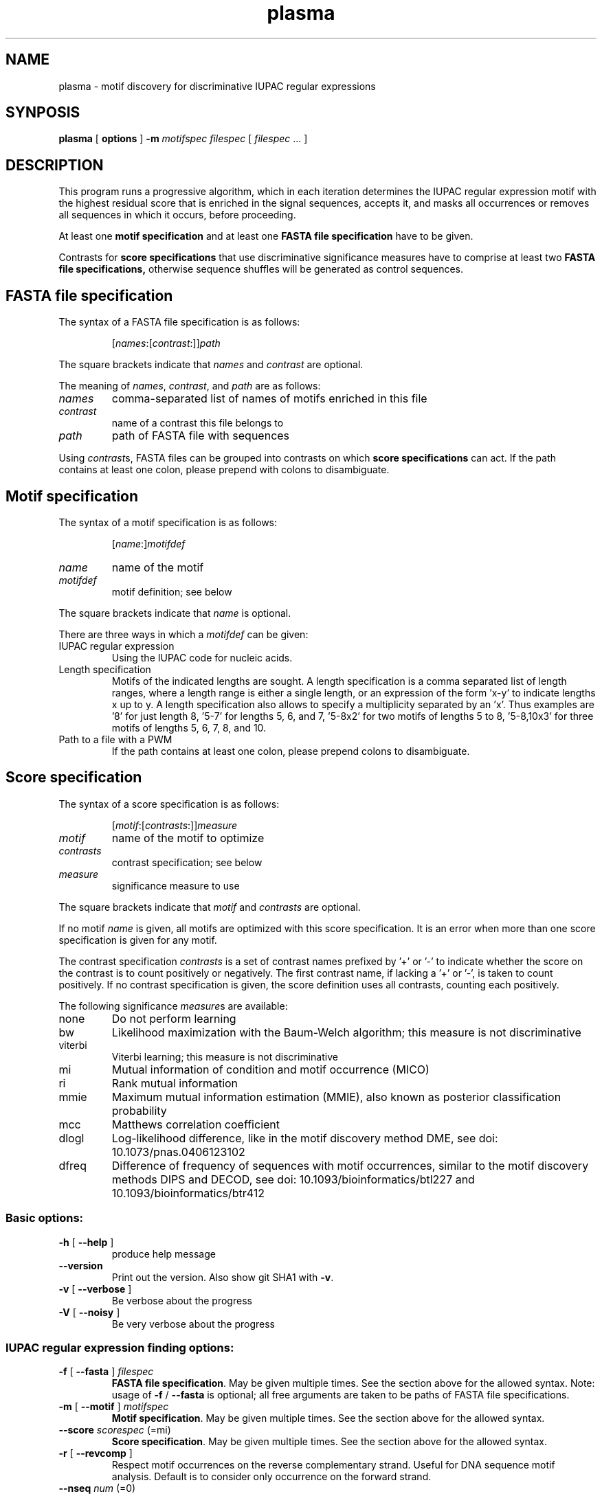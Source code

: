 .\" DO NOT MODIFY THIS FILE!  It was generated by help2man 1.45.1.
.TH plasma "1" "January 2015" "plasma 1.5.0 [master branch]" "User Commands"
.SH NAME
plasma \- motif discovery for discriminative IUPAC regular expressions
.SH SYNPOSIS
.B plasma
[
.B options
]
.B -m
.I motifspec
.I filespec
[ \fIfilespec\fR ... ]
.SH DESCRIPTION
This program runs a progressive algorithm, which in each iteration determines the IUPAC regular expression motif with the highest residual score that is enriched in the signal sequences, accepts it, and masks all occurrences or removes all sequences in which it occurs, before proceeding.
.PP
At least one
.B motif specification
and at least one
.B FASTA file specification
have to be given.
.PP
Contrasts for
.B score specifications
that use discriminative significance measures have to comprise at least two
.B FASTA file specifications\fr,
otherwise sequence shuffles will be generated as control sequences.
.\"
.\"
.\"
.\"
.\"
.SH FASTA file specification
The syntax of a FASTA file specification is as follows:
.IP
[\fInames\fR:[\fIcontrast\fR:]]\fIpath
.PP
The square brackets indicate that \fInames\fR and \fIcontrast\fR are optional.
.PP
The meaning of  \fInames\fR, \fIcontrast\fR, and \fIpath\fR are as follows:
.TP
.IR names
comma\-separated list of names of motifs enriched in this file
.TP
.IR contrast
name of a contrast this file belongs to
.TP
.IR path
path of FASTA file with sequences
.PP
Using \fIcontrast\fRs, FASTA files can be grouped into contrasts on which
.B score specifications
can act.
If the path contains at least one colon, please prepend with colons to disambiguate.
.\"
.\"
.\"
.\"
.\"
.SH Motif specification
The syntax of a motif specification is as follows:
.IP
[\fIname\fR:]\fImotifdef
.TP
.I name
name of the motif
.TP
.I motifdef
motif definition; see below
.PP
The square brackets indicate that \fIname\fR is optional.
.PP
There are three ways in which a \fImotifdef\fR can be given:
.TP
IUPAC regular expression
Using the IUPAC code for nucleic acids.
.TP
Length specification
Motifs of the indicated lengths are sought.
A length specification is a comma separated list of length ranges, where a length range is either a single length, or an expression of the form 'x\-y' to indicate lengths x up to y.
A length specification also allows to specify a multiplicity separated by an 'x'.
Thus examples are '8' for just length 8, '5\-7' for lengths 5, 6, and 7, '5\-8x2' for two motifs of lengths 5 to 8, '5\-8,10x3' for three motifs of lengths 5, 6, 7, 8, and 10.
.TP
Path to a file with a PWM
If the path contains at least one colon, please prepend colons to disambiguate.
.\"
.\"
.\"
.\"
.\"
.SH Score specification
The syntax of a score specification is as follows:
.IP
[\fImotif\fR:[\fIcontrasts\fR:]]\fImeasure\fR
.TP
\fImotif\fR
name of the motif to optimize
.TP
\fIcontrasts\fR
contrast specification; see below
.TP
\fImeasure\fR
significance measure to use
.PP
The square brackets indicate that \fImotif\fR and \fIcontrasts\fR are optional.
.PP
If no motif \fIname\fR is given, all motifs are optimized with this score specification.
It is an error when more than one score specification is given for any motif.
.PP
The contrast specification \fIcontrasts\fR is a set of contrast names prefixed by '+' or '\-' to indicate whether the score on the contrast is to count positively or negatively.
The first contrast name, if lacking a '+' or '\-', is taken to count positively.
If no contrast specification is given, the score definition uses all contrasts, counting each positively.
.PP
The following significance \fImeasure\fRs are available:
.TP
none
Do not perform learning
.TP
bw
Likelihood maximization with the Baum\-Welch algorithm; this measure is not discriminative
.TP
viterbi
Viterbi learning; this measure is not discriminative
.TP
mi
Mutual information of condition and motif occurrence (MICO)
.TP
ri
Rank mutual information
.TP
mmie
Maximum mutual information estimation (MMIE), also known as posterior classification probability
.TP
mcc
Matthews correlation coefficient
.TP
dlogl
Log\-likelihood difference, like in the motif discovery method DME, see doi: 10.1073/pnas.0406123102
.TP
dfreq
Difference of frequency of sequences with motif occurrences, similar to the motif discovery methods DIPS and DECOD, see doi: 10.1093/bioinformatics/btl227 and 10.1093/bioinformatics/btr412
.SS "Basic options:"
.TP
\fB\-h\fR [ \fB\-\-help\fR ]
produce help message
.TP
\fB\-\-version\fR
Print out the version. Also show git SHA1 with \fB\-v\fR.
.TP
\fB\-v\fR [ \fB\-\-verbose\fR ]
Be verbose about the progress
.TP
\fB\-V\fR [ \fB\-\-noisy\fR ]
Be very verbose about the progress
.SS "IUPAC regular expression finding options:"
.TP
\fB\-f\fR [ \fB\-\-fasta\fR ] \fIfilespec
.B FASTA file specification\fR.
May be given multiple times.
See the section above for the allowed syntax.
Note: usage of \fB\-f\fR / \fB\-\-fasta\fR is optional;
all free arguments are taken to be paths of FASTA file specifications.
.TP
\fB\-m\fR [ \fB\-\-motif\fR ] \fImotifspec
.B Motif specification\fR.
May be given multiple times.
See the section above for the allowed syntax.
.TP
\fB\-\-score\fR \fIscorespec\fR (=mi)
.B Score specification\fR.
May be given multiple times.
See the section above for the allowed syntax.
.TP
\fB\-r\fR [ \fB\-\-revcomp\fR ]
Respect motif occurrences on the reverse complementary strand.
Useful for DNA sequence motif analysis.
Default is to consider only occurrence on the forward strand.
.TP
\fB\-\-nseq\fR \fInum\fR (=0)
Use only the first \fInum\fR sequences of each file.
Use 0 to indicate all sequences.
.TP
\fB\-\-algo\fR \fIarg\fR (=plasma)
Seeding algorithm.
Available are 'plasma', 'mcmc', 'dreme', and 'all'.
Multiple algorithms can be used by separating them by comma.
.TP
\fB\-\-any\fR
Whether to allow motifs enriched in the opposite direction.
.TP
\fB\-\-filter\fR \fIarg\fR (=mask)
How to filter motif occurrences upon identifying a motif.
Available are 'remove' and 'mask'.
.TP
\fB\-\-cand\fR \fInum\fR (=100)
How many candidates to maintain.
.TP
\fB\-d\fR [ \fB\-\-deg\fR ] \fInum\fR
Which degrees of degeneracy to consider.
May be given multiple times.
A sequence of length N has a maximal degeneracy of 3*N.
Unlimited if unspecified.
.TP
\fB\-\-rdeg\fR \fIfloat\fR (=1)
Limit relative degeneracy.
1 corresponds to full degeneracy, and 0 to no degeneracy.
For a sequence of length N the degeneracy is maximally 3*N.
Thus for a motif of length 8 a maximal relative degeneracy of 0.2 allows (rounded down) 4 degrees of degeneracy.
.TP
\fB\-g\fR [ \fB\-\-generalize\fR ]
Whether to report the best motifs at each level of degeneracy.
Default is to report only the best motif across all levels of degeneracy.
In addition, the best motifs of levels of degeneracy given by \fB\-\-deg\fR will be reported.
.TP
\fB\-\-best\fR
Whether to report only the single best motif for each motif specification.
Default is to report for each motif specification the best result for each length.
.TP
\fB\-\-strict\fR
Do not allow insignificant seeds.
.TP
\fB\-\-fix_mspace\fR
Deactivate dynamic motif space mode.
Influences how the multiple\-testing correction for the log\-p value of the G\-test is calculated.
.TP
\fB\-\-allowIUPAC\fR
Interpret IUPAC wildcard symbols in FASTA files.
When this option is used e.g. S (strong) matches C and G, and so on.
Importantly, N matches any character!
Use non\-IUPAC characters for positions where the sequence is unknown or masked, e.g. you could use '\-' for this.
By default, only A, C, G, and T characters (and their lower case variants) are encoded while all other characters are interpreted as masked.
.TP
\fB\-\-weight\fR
When combining objective functions across multiple contrasts, combine values by weighting with the number of sequences per contrasts.
.TP
\fB\-\-pcount\fR \fIfloat\fR (=1)
The number of pseudo counts to add to each cell of contingency tables.
.TP
\fB\-w\fR [ \fB\-\-word\fR ]
Perform nucleotide level statistics instead of on sequence level.
.TP
\fB\-\-time\fR
Output information about how long certain parts take to execute.
.TP
\fB\-\-print\fR
Print out sequences annotated with motif occurrences.
.TP
\fB\-\-bed\fR
Generate a BED file with positions of motif occurrence.
.TP
\fB\-\-threads\fR \fInum\fR
Number of threads.
If not given, as many are used as there are CPU cores on this machine.
.TP
\fB\-o\fR [ \fB\-\-output\fR ] \fIarg\fR
Output file names are generated from this label.
If not given, the output label will be 'plasma_XXX' where XXX is a string to make the label unique.
If \fB\-\-pdf\fR or \fB\-png\fR are used, sequence logos of the found motifs are generated with file names based on this output label.
.TP
\fB\-\-salt\fR \fInum\fR
Seed for the pseudo random number generator (used e.g. for sequence shuffle generation and MCMC sampling).
Set this to get reproducible results.
.SS "MCMC optimization options:"
.TP
\fB\-\-temp\fR \fIfloat\fR (=0.001)
When performing MCMC sampling use this temperature.
The temperatures of parallel chains is decreasing by factors of two.
.TP
\fB\-\-maxiter\fR \fInum\fR (=1000)
Maximal number of iterations to perform during MCMC seeding.
.TP
\fB\-\-partemp\fR \fInum\fR (=6)
Parallel chains to run for parallel tempering.
.SS "Sequence logo creation options:"
.TP
\fB\-\-pdf\fR
Generate PDF files with sequence logos of the found motifs.
.TP
\fB\-\-png\fR
Generate PDF files with sequence logos of the found motifs.
.TP
\fB\-\-axes\fR
Include axes in sequence logos.
.TP
\fB\-\-logo\fR \fIarg\fR (=info)
Which kind of logo to create; 'info' for information\-type sequence logo (position height scaled by information content), 'freq' for frequency logo.
.TP
\fB\-\-alphabet\fR \fIarg\fR
Which alphabet to use; can be either 'RNA' or 'DNA'.
If left unspecified, 'DNA' is chosen if \fB\-\-revcomp\fR is used, and 'RNA' otherwise.
.TP
\fB\-\-order\fR \fIarg\fR (=freq)
How to vertically order the nucleotides; can be either \&'alpha' for alphabetic order or 'freq' for most frequent at top.
.TP
\fB\-\-pal\fR \fIarg\fR (=default)
Color palette to use; available are 'default', \&'solarized', 'tetrad'.
.TP
\fB\-\-scale\fR \fInum\fR (=100)
Height in pixels of the nucleotide stacks in the sequence logos.
.TP
\fB\-\-absent\fR \fIfloat\fR (=0.03)
Use this frequency for absent nucleotides when creating logos for IUPAC regular expression motifs.
.SH EXAMPLE
Some example calls:
.IP
plasma signal.fa \fB\-m\fR 8 > analysis.txt
.IP
plasma signal.fa control.fa \fB\-m\fR 8 > analysis.txt
.IP
plasma signal.fa control.fa \fB\-m\fR 4\-12 > analysis.txt
.IP
plasma signal.fa control.fa \fB\-m\fR 4\-12 \fB\-d\fR 0 > analysis.txt
.IP
plasma signal.fa control.fa \fB\-m\fR 4\-12 \fB\-\-score\fR freq \fB\-d\fR 0 > analysis.txt
.IP
plasma signal.fa control.fa \fB\-m\fR 4\-12 \fB\-\-score\fR freq \fB\-d\fR 2 > analysis.txt
.IP
plasma signal.fa control.fa \fB\-m\fR 4\-12 \fB\-d\fR 2 > analysis.txt
.IP
plasma signal.fa control.fa \fB\-m\fR 4\-12 \fB\-\-rdeg\fR 0.2 > analysis.txt
.IP
plasma signal:signal.fa control.fa \fB\-m\fR signal:8 > analysis.txt
.SH "SEE ALSO"
As part of the Discrover package a PDF manual should have been installed on your system.
You should find it at:
.IP
.I /usr/share/doc/discrover/discrover-manual.pdf
.PP
